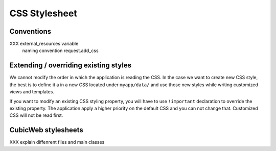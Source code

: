 .. -*- coding: utf-8 -*-

CSS Stylesheet
---------------
Conventions
~~~~~~~~~~~

XXX external_resources variable
    naming convention
    request.add_css


Extending / overriding existing styles
~~~~~~~~~~~~~~~~~~~~~~~~~~~~~~~~~~~~~~~

We cannot modify the order in which the application is reading the CSS. In
the case we want to create new CSS style, the best is to define it a in a new
CSS located under ``myapp/data/`` and use those new styles while writing
customized views and templates.

If you want to modify an existing CSS styling property, you will have to use
``!important`` declaration to override the existing property. The application
apply a higher priority on the default CSS and you can not change that.
Customized CSS will not be read first.


CubicWeb stylesheets
~~~~~~~~~~~~~~~~~~~~
XXX explain diffenrent files and main classes
